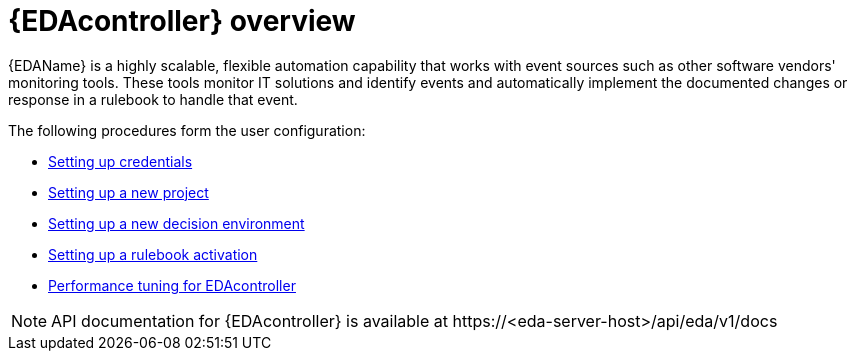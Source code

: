 [id="eda-user-guide-overview"]

= {EDAcontroller} overview

{EDAName} is a highly scalable, flexible automation capability that works with event sources such as other software vendors' monitoring tools. 
These tools monitor IT solutions and identify events and automatically implement the documented changes or response in a rulebook to handle that event.

The following procedures form the user configuration:

* xref:eda-set-up-credential[Setting up credentials]
* xref:eda-set-up-new-project[Setting up a new project]
* xref:eda-set-up-new-decision-environment[Setting up a new decision environment]
//* xref:eda-set-up-token[Setting up a token to authenticate to {PlatformNameShort} Controller]
* xref:eda-set-up-rulebook-activation[Setting up a rulebook activation]
* xref:eda-performance-tuning[Performance tuning for EDAcontroller]

[NOTE]

====

API documentation for {EDAcontroller} is available at \https://<eda-server-host>/api/eda/v1/docs

====
